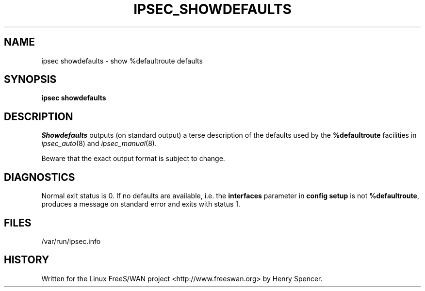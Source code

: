 .TH IPSEC_SHOWDEFAULTS 8 "23 Jan 2000"
.\" RCSID $Id: showdefaults.8,v 1.1.1.2 2005/03/28 06:57:46 sparq Exp $
.SH NAME
ipsec showdefaults \- show %defaultroute defaults
.SH SYNOPSIS
.B ipsec
.B showdefaults
.SH DESCRIPTION
.I Showdefaults
outputs (on standard output) a terse description of the defaults
used by the
.B %defaultroute
facilities in
.IR ipsec_auto (8)
and
.IR ipsec_manual (8).
.PP
Beware that the exact output format is subject to change.
.SH DIAGNOSTICS
Normal exit status is 0.
If no defaults are available,
i.e. the
.B interfaces
parameter in
.B "config setup"
is not
.BR %defaultroute ,
produces a message on standard error and exits with status 1.
.SH FILES
/var/run/ipsec.info
.SH HISTORY
Written for the Linux FreeS/WAN project
<http://www.freeswan.org>
by Henry Spencer.
